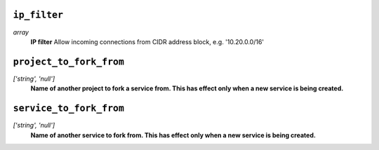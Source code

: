 
``ip_filter``
-------------
*array*
  **IP filter** Allow incoming connections from CIDR address block, e.g. '10.20.0.0/16'



``project_to_fork_from``
------------------------
*['string', 'null']*
  **Name of another project to fork a service from. This has effect only when a new service is being created.** 



``service_to_fork_from``
------------------------
*['string', 'null']*
  **Name of another service to fork from. This has effect only when a new service is being created.** 



